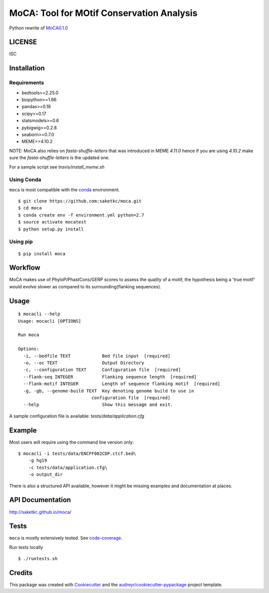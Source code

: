 ==========================================
MoCA: Tool for MOtif Conservation Analysis
==========================================

.. image:: https://img.shields.io/pypi/v/moca.svg
        :target: https://testpypi.python.org/pypi/moca/0.1.0

.. image:: https://img.shields.io/travis/saketkc/moca.svg
        :target: https://travis-ci.org/saketkc/moca

.. image:: https://coveralls.io/repos/github/saketkc/moca/badge.svg?branch=master
        :target: https://coveralls.io/github/saketkc/moca?branch=master

.. image:: https://landscape.io/github/saketkc/moca/master/landscape.svg?style=flat
        :target: https://landscape.io/github/saketkc/moca/master

.. image:: https://requires.io/github/saketkc/moca/requirements.svg?branch=master
        :target: https://requires.io/github/saketkc/moca/requirements/?branch=master


Python rewrite of `MoCA0.1.0`_

LICENSE
-------
ISC



Installation
------------

Requirements
~~~~~~~~~~~~

* bedtools>=2.25.0
* biopython>=1.66
* pandas>=0.18
* scipy>=0.17
* statsmodels>=0.6
* pybigwig>=0.2.8
* seaborn>=0.7.0
* MEME>=4.10.2

NOTE: MoCA also relies on `fasta-shuffle-letters` that was introduced in MEME `4.11.0`
hence if you are using `4.10.2` make sure the `fasta-shuffle-letters` is the updated one.

For a sample script see `travis/install_meme.sh`

Using Conda
~~~~~~~~~~~
``moca`` is most compatible with the `conda`_ environment.

::

    $ git clone https://github.com:saketkc/moca.git
    $ cd moca
    $ conda create env -f environment.yml python=2.7
    $ source activate mocatest
    $ python setup.py install


Using pip
~~~~~~~~~

::

   $ pip install moca


Workflow
--------

MoCA makes use of PhyloP/PhastCons/GERP scores to assess the quality of a
motif, the hypothesis being a 'true motif' would evolve slower as compared
to its surrounding(flanking sequences).

.. image:: https://raw.githubusercontent.com/saketkc/moca_web/master/docs/abstract/workflow.png
   :width: 50%

Usage
-----

::

    $ mocacli --help
    Usage: mocacli [OPTIONS]

    Run moca

    Options:
      -i, --bedfile TEXT            Bed file input  [required]
      -o, --oc TEXT                 Output Directory
      -c, --configuration TEXT      Configuration file  [required]
      --flank-seq INTEGER           Flanking sequence length  [required]
      --flank-motif INTEGER         Length of sequence flanking motif  [required]
      -g, -gb, --genome-build TEXT  Key denoting genome build to use in
                                configuration file  [required]
      --help                        Show this message and exit.


A sample configuration file is available: `tests/data/application.cfg`

Example
-------

Most users will require using the command line version only:

::

    $ mocacli -i tests/data/ENCFF002CDP.ctcf.bed\
        -g hg19
        -c tests/data/application.cfg\
        -o output_dir

.. image:: http://www.saket-choudhary.me/moca/_static/img/ENCFF002CEL.png


There is also a structured API available,
however it might be missing examples and documentation at places.

API Documentation
-----------------

http://saketkc.github.io/moca/



Tests
-----
``moca`` is mostly extensively tested. See `code-coverage`_. 

Run tests locally

::

    $ ./runtests.sh


Credits
---------

This package was created with Cookiecutter_ and the `audreyr/cookiecutter-pypackage`_ project template.

.. _`MoCA0.1.0`: https://github.com/saketkc/moca_web
.. _Cookiecutter: https://github.com/audreyr/cookiecutter
.. _`audreyr/cookiecutter-pypackage`: https://github.com/audreyr/cookiecutter-pypackage
.. _`conda`: http://conda.pydata.org/docs/using/using.html
.. _`code-coverage`: https://coveralls.io/github/saketkc/moca?branch=master
